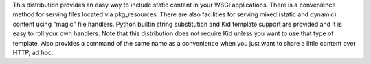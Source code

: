 This distribution provides an easy way to include static content 
in your WSGI applications. There is a convenience method for serving 
files located via pkg_resources. There are also facilities for serving 
mixed (static and dynamic) content using "magic" file handlers. 
Python builtin string substitution and Kid template support are provided 
and it is easy to roll your own handlers. Note that this distribution 
does not require Kid unless you want to use that type of template. Also 
provides a command of the same name as a convenience when you just want 
to share a little content over HTTP, ad hoc.


